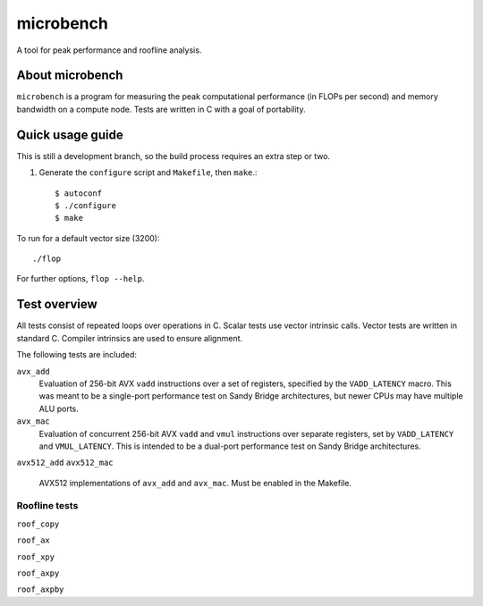 ==========
microbench
==========

A tool for peak performance and roofline analysis.


About microbench
================

``microbench`` is a program for measuring the peak computational performance
(in FLOPs per second) and memory bandwidth on a compute node.  Tests are
written in C with a goal of portability.


Quick usage guide
=================

This is still a development branch, so the build process requires an extra step
or two.

1. Generate the ``configure`` script and ``Makefile``, then ``make``.::

      $ autoconf
      $ ./configure
      $ make

To run for a default vector size (3200)::

   ./flop

For further options, ``flop --help``.


Test overview
=============

All tests consist of repeated loops over operations in C.  Scalar tests use
vector intrinsic calls.  Vector tests are written in standard C.  Compiler
intrinsics are used to ensure alignment.

The following tests are included:

``avx_add``
   Evaluation of 256-bit AVX ``vadd`` instructions over a set of registers,
   specified by the ``VADD_LATENCY`` macro.  This was meant to be a single-port
   performance test on Sandy Bridge architectures, but newer CPUs may have
   multiple ALU ports.

``avx_mac``
   Evaluation of concurrent 256-bit AVX ``vadd`` and ``vmul`` instructions over
   separate registers, set by ``VADD_LATENCY`` and ``VMUL_LATENCY``.  This is
   intended to be a dual-port performance test on Sandy Bridge architectures.

``avx512_add``
``avx512_mac``
  AVX512 implementations of ``avx_add`` and ``avx_mac``.  Must be enabled in
  the Makefile.


Roofline tests
--------------

``roof_copy``

``roof_ax``

``roof_xpy``

``roof_axpy``

``roof_axpby``

